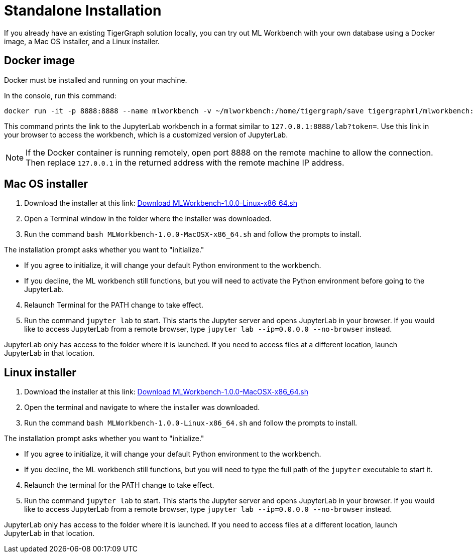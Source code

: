 = Standalone Installation
:description: This page provides instructions on running the ML Workbench locally from either a Docker image or on your machine.

If you already have an existing TigerGraph solution locally, you can try out ML Workbench with your own database using a Docker image, a Mac OS installer, and a Linux installer.

== Docker image

Docker must be installed and running on your machine.

In the console, run this command:

[source, bash]
----
docker run -it -p 8888:8888 --name mlworkbench -v ~/mlworkbench:/home/tigergraph/save tigergraphml/mlworkbench:1.0.0
----

This command prints the link to the JupyterLab workbench in a format similar to `127.0.0.1:8888/lab?token=`. Use this link in your browser to access the workbench, which is a customized version of JupyterLab.

[NOTE]
If the Docker container is running remotely, open port 8888 on the remote machine to allow the connection. Then replace `127.0.0.1` in the returned address with the remote machine IP address.

== Mac OS installer

. Download the installer at this link: link:https://tg-mlworkbench.s3.us-west-1.amazonaws.com/jupyterlab/MLWorkbench-1.0.0-Linux-x86_64.sh[Download MLWorkbench-1.0.0-Linux-x86_64.sh]
. Open a Terminal window in the folder where the installer was downloaded.
. Run the command `bash MLWorkbench-1.0.0-MacOSX-x86_64.sh` and follow the prompts to install.

The installation prompt asks whether you want to "initialize."

* If you agree to initialize, it will change your default Python environment to the workbench.
* If you decline, the ML workbench still functions, but you will need to activate the Python environment before going to the JupyterLab.

[start=4]
. Relaunch Terminal for the PATH change to take effect.
. Run the command `jupyter lab` to start. This starts the Jupyter server and opens JupyterLab in your browser.
If you would like to access JupyterLab from a remote browser, type `jupyter lab --ip=0.0.0.0 --no-browser` instead.

JupyterLab only has access to the folder where it is launched. If you need to access files at a different location, launch JupyterLab in that location.

== Linux installer

. Download the installer at this link: link:https://tg-mlworkbench.s3.us-west-1.amazonaws.com/jupyterlab/MLWorkbench-1.0.0-MacOSX-x86_64.sh[Download MLWorkbench-1.0.0-MacOSX-x86_64.sh]
. Open the terminal and navigate to where the installer was downloaded.
. Run the command `bash MLWorkbench-1.0.0-Linux-x86_64.sh` and follow the prompts to install.

The installation prompt asks whether you want to "initialize."

* If you agree to initialize, it will change your default Python environment to the workbench.
* If you decline, the ML workbench still functions, but you will need to type the full path of the `jupyter` executable to start it.

[start=4]
. Relaunch the terminal for the PATH change to take effect.
. Run the command `jupyter lab` to start. This starts the Jupyter server and opens JupyterLab in your browser.
If you would like to access JupyterLab from a remote browser, type `jupyter lab --ip=0.0.0.0 --no-browser` instead.

JupyterLab only has access to the folder where it is launched. If you need to access files at a different location, launch JupyterLab in that location.
